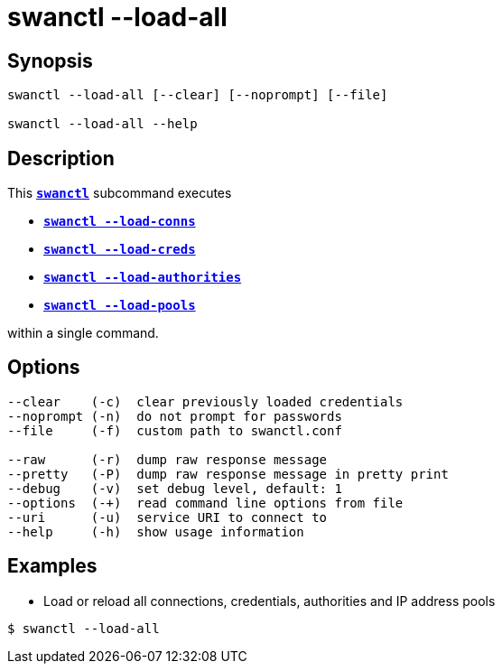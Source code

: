 = swanctl --load-all
:prewrap!:

== Synopsis

----
swanctl --load-all [--clear] [--noprompt] [--file]

swanctl --load-all --help
----

== Description

This xref:./swanctl.adoc[`*swanctl*`] subcommand executes

* xref:./swanctlLoadConns.adoc[`*swanctl --load-conns*`]

* xref:./swanctlLoadCreds.adoc[`*swanctl --load-creds*`]

* xref:./swanctlLoadAuths.adoc[`*swanctl --load-authorities*`]

* xref:./swanctlLoadConns.adoc[`*swanctl --load-pools*`]

within a single command.

== Options

----
--clear    (-c)  clear previously loaded credentials
--noprompt (-n)  do not prompt for passwords
--file     (-f)  custom path to swanctl.conf

--raw      (-r)  dump raw response message
--pretty   (-P)  dump raw response message in pretty print
--debug    (-v)  set debug level, default: 1
--options  (-+)  read command line options from file
--uri      (-u)  service URI to connect to
--help     (-h)  show usage information
----

== Examples

* Load or reload all connections, credentials, authorities and IP address pools
----
$ swanctl --load-all
----
